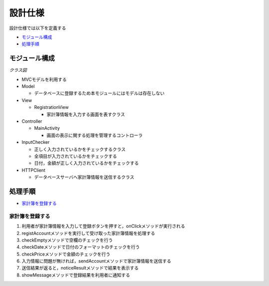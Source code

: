 設計仕様
========

設計仕様では以下を定義する

- `モジュール構成 <http://localhost/adhafera_docs/design_spec.html#id2>`__
- `処理手順 <http://localhost/adhafera_docs/design_spec.html#id3>`__

モジュール構成
--------------

*クラス図*

.. image:: images/class.jpg
   :alt: クラス図

- MVCモデルを利用する

- Model

  - データベースに登録するため本モジュールにはモデルは存在しない

- View

  - RegistrationView

    - 家計簿情報を入力する画面を表すクラス

- Controller

  - MainActivity

    - 画面の表示に関する処理を管理するコントローラ

- InputChecker

  - 正しく入力されているかをチェックするクラス
  - 全項目が入力されているかをチェックする
  - 日付，金額が正しく入力されているかをチェックする

- HTTPClient

  - データベースサーバへ家計簿情報を送信するクラス

処理手順
--------

- `家計簿を登録する <http://localhost/adhafera_docs/design_spec.html#id4>`__

家計簿を登録する
^^^^^^^^^^^^^^^^

.. image:: images/seq_register.jpg
   :alt: シーケンス図(家計簿を登録する)

1. 利用者が家計簿情報を入力して登録ボタンを押すと，onClickメソッドが実行される
2. registAccountメソッドを実行して受け取った家計簿情報を処理する
3. checkEmptyメソッドで空欄のチェックを行う
4. checkDateメソッドで日付のフォーマットのチェックを行う
5. checkPriceメソッドで金額のチェックを行う
6. 入力情報に問題が無ければ，sendAccountメソッドで家計簿情報を送信する
7. 送信結果が返ると，noticeResultメソッドで結果を表示する
8. showMessageメソッドで登録結果を利用者に通知する
